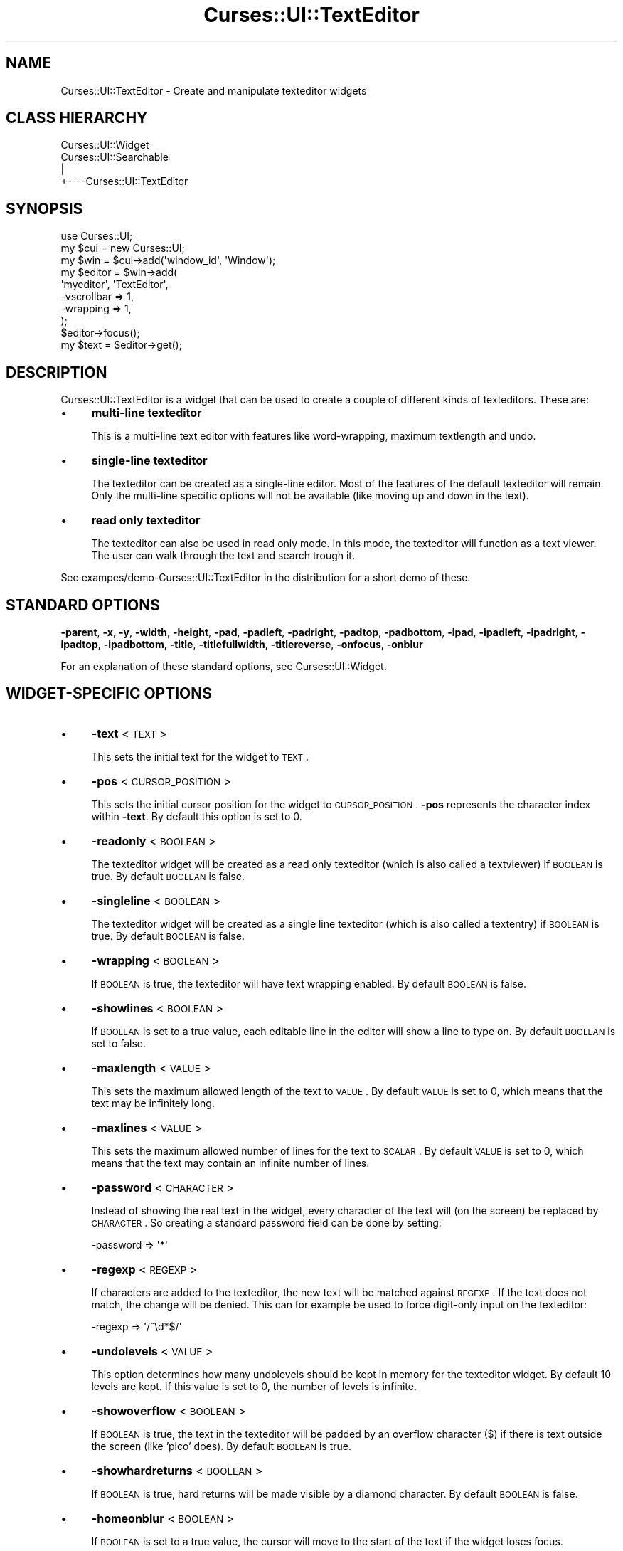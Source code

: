 .\" Automatically generated by Pod::Man 2.22 (Pod::Simple 3.07)
.\"
.\" Standard preamble:
.\" ========================================================================
.de Sp \" Vertical space (when we can't use .PP)
.if t .sp .5v
.if n .sp
..
.de Vb \" Begin verbatim text
.ft CW
.nf
.ne \\$1
..
.de Ve \" End verbatim text
.ft R
.fi
..
.\" Set up some character translations and predefined strings.  \*(-- will
.\" give an unbreakable dash, \*(PI will give pi, \*(L" will give a left
.\" double quote, and \*(R" will give a right double quote.  \*(C+ will
.\" give a nicer C++.  Capital omega is used to do unbreakable dashes and
.\" therefore won't be available.  \*(C` and \*(C' expand to `' in nroff,
.\" nothing in troff, for use with C<>.
.tr \(*W-
.ds C+ C\v'-.1v'\h'-1p'\s-2+\h'-1p'+\s0\v'.1v'\h'-1p'
.ie n \{\
.    ds -- \(*W-
.    ds PI pi
.    if (\n(.H=4u)&(1m=24u) .ds -- \(*W\h'-12u'\(*W\h'-12u'-\" diablo 10 pitch
.    if (\n(.H=4u)&(1m=20u) .ds -- \(*W\h'-12u'\(*W\h'-8u'-\"  diablo 12 pitch
.    ds L" ""
.    ds R" ""
.    ds C` ""
.    ds C' ""
'br\}
.el\{\
.    ds -- \|\(em\|
.    ds PI \(*p
.    ds L" ``
.    ds R" ''
'br\}
.\"
.\" Escape single quotes in literal strings from groff's Unicode transform.
.ie \n(.g .ds Aq \(aq
.el       .ds Aq '
.\"
.\" If the F register is turned on, we'll generate index entries on stderr for
.\" titles (.TH), headers (.SH), subsections (.SS), items (.Ip), and index
.\" entries marked with X<> in POD.  Of course, you'll have to process the
.\" output yourself in some meaningful fashion.
.ie \nF \{\
.    de IX
.    tm Index:\\$1\t\\n%\t"\\$2"
..
.    nr % 0
.    rr F
.\}
.el \{\
.    de IX
..
.\}
.\"
.\" Accent mark definitions (@(#)ms.acc 1.5 88/02/08 SMI; from UCB 4.2).
.\" Fear.  Run.  Save yourself.  No user-serviceable parts.
.    \" fudge factors for nroff and troff
.if n \{\
.    ds #H 0
.    ds #V .8m
.    ds #F .3m
.    ds #[ \f1
.    ds #] \fP
.\}
.if t \{\
.    ds #H ((1u-(\\\\n(.fu%2u))*.13m)
.    ds #V .6m
.    ds #F 0
.    ds #[ \&
.    ds #] \&
.\}
.    \" simple accents for nroff and troff
.if n \{\
.    ds ' \&
.    ds ` \&
.    ds ^ \&
.    ds , \&
.    ds ~ ~
.    ds /
.\}
.if t \{\
.    ds ' \\k:\h'-(\\n(.wu*8/10-\*(#H)'\'\h"|\\n:u"
.    ds ` \\k:\h'-(\\n(.wu*8/10-\*(#H)'\`\h'|\\n:u'
.    ds ^ \\k:\h'-(\\n(.wu*10/11-\*(#H)'^\h'|\\n:u'
.    ds , \\k:\h'-(\\n(.wu*8/10)',\h'|\\n:u'
.    ds ~ \\k:\h'-(\\n(.wu-\*(#H-.1m)'~\h'|\\n:u'
.    ds / \\k:\h'-(\\n(.wu*8/10-\*(#H)'\z\(sl\h'|\\n:u'
.\}
.    \" troff and (daisy-wheel) nroff accents
.ds : \\k:\h'-(\\n(.wu*8/10-\*(#H+.1m+\*(#F)'\v'-\*(#V'\z.\h'.2m+\*(#F'.\h'|\\n:u'\v'\*(#V'
.ds 8 \h'\*(#H'\(*b\h'-\*(#H'
.ds o \\k:\h'-(\\n(.wu+\w'\(de'u-\*(#H)/2u'\v'-.3n'\*(#[\z\(de\v'.3n'\h'|\\n:u'\*(#]
.ds d- \h'\*(#H'\(pd\h'-\w'~'u'\v'-.25m'\f2\(hy\fP\v'.25m'\h'-\*(#H'
.ds D- D\\k:\h'-\w'D'u'\v'-.11m'\z\(hy\v'.11m'\h'|\\n:u'
.ds th \*(#[\v'.3m'\s+1I\s-1\v'-.3m'\h'-(\w'I'u*2/3)'\s-1o\s+1\*(#]
.ds Th \*(#[\s+2I\s-2\h'-\w'I'u*3/5'\v'-.3m'o\v'.3m'\*(#]
.ds ae a\h'-(\w'a'u*4/10)'e
.ds Ae A\h'-(\w'A'u*4/10)'E
.    \" corrections for vroff
.if v .ds ~ \\k:\h'-(\\n(.wu*9/10-\*(#H)'\s-2\u~\d\s+2\h'|\\n:u'
.if v .ds ^ \\k:\h'-(\\n(.wu*10/11-\*(#H)'\v'-.4m'^\v'.4m'\h'|\\n:u'
.    \" for low resolution devices (crt and lpr)
.if \n(.H>23 .if \n(.V>19 \
\{\
.    ds : e
.    ds 8 ss
.    ds o a
.    ds d- d\h'-1'\(ga
.    ds D- D\h'-1'\(hy
.    ds th \o'bp'
.    ds Th \o'LP'
.    ds ae ae
.    ds Ae AE
.\}
.rm #[ #] #H #V #F C
.\" ========================================================================
.\"
.IX Title "Curses::UI::TextEditor 3pm"
.TH Curses::UI::TextEditor 3pm "2011-09-01" "perl v5.10.1" "User Contributed Perl Documentation"
.\" For nroff, turn off justification.  Always turn off hyphenation; it makes
.\" way too many mistakes in technical documents.
.if n .ad l
.nh
.SH "NAME"
Curses::UI::TextEditor \- Create and manipulate texteditor widgets
.SH "CLASS HIERARCHY"
.IX Header "CLASS HIERARCHY"
.Vb 4
\& Curses::UI::Widget
\& Curses::UI::Searchable
\&    |
\&    +\-\-\-\-Curses::UI::TextEditor
.Ve
.SH "SYNOPSIS"
.IX Header "SYNOPSIS"
.Vb 3
\&    use Curses::UI;
\&    my $cui = new Curses::UI;
\&    my $win = $cui\->add(\*(Aqwindow_id\*(Aq, \*(AqWindow\*(Aq);
\&
\&    my $editor = $win\->add(
\&        \*(Aqmyeditor\*(Aq, \*(AqTextEditor\*(Aq,
\&        \-vscrollbar => 1,
\&        \-wrapping   => 1,
\&    );
\&
\&    $editor\->focus();
\&    my $text = $editor\->get();
.Ve
.SH "DESCRIPTION"
.IX Header "DESCRIPTION"
Curses::UI::TextEditor is a widget that can be used to create 
a couple of different kinds of texteditors. These are:
.IP "\(bu" 4
\&\fBmulti-line texteditor\fR
.Sp
This is a multi-line text editor with features like word-wrapping,
maximum textlength and undo.
.IP "\(bu" 4
\&\fBsingle-line texteditor\fR
.Sp
The texteditor can be created as a single-line editor. 
Most of the features of the default texteditor will remain.
Only the multi-line specific options will not be
available (like moving up and down in the text).
.IP "\(bu" 4
\&\fBread only texteditor\fR
.Sp
The texteditor can also be used in read only mode.
In this mode, the texteditor will function as a text
viewer. The user can walk through the text and 
search trough it.
.PP
See exampes/demo\-Curses::UI::TextEditor in the distribution
for a short demo of these.
.SH "STANDARD OPTIONS"
.IX Header "STANDARD OPTIONS"
\&\fB\-parent\fR, \fB\-x\fR, \fB\-y\fR, \fB\-width\fR, \fB\-height\fR, 
\&\fB\-pad\fR, \fB\-padleft\fR, \fB\-padright\fR, \fB\-padtop\fR, \fB\-padbottom\fR,
\&\fB\-ipad\fR, \fB\-ipadleft\fR, \fB\-ipadright\fR, \fB\-ipadtop\fR, \fB\-ipadbottom\fR,
\&\fB\-title\fR, \fB\-titlefullwidth\fR, \fB\-titlereverse\fR, \fB\-onfocus\fR,
\&\fB\-onblur\fR
.PP
For an explanation of these standard options, see 
Curses::UI::Widget.
.SH "WIDGET-SPECIFIC OPTIONS"
.IX Header "WIDGET-SPECIFIC OPTIONS"
.IP "\(bu" 4
\&\fB\-text\fR < \s-1TEXT\s0 >
.Sp
This sets the initial text for the widget to \s-1TEXT\s0.
.IP "\(bu" 4
\&\fB\-pos\fR < \s-1CURSOR_POSITION\s0 >
.Sp
This sets the initial cursor position for the widget
to \s-1CURSOR_POSITION\s0. \fB\-pos\fR represents the character index within
\&\fB\-text\fR. By default this option is set to 0.
.IP "\(bu" 4
\&\fB\-readonly\fR < \s-1BOOLEAN\s0 >
.Sp
The texteditor widget will be created as a read only 
texteditor (which is also called a textviewer) if 
\&\s-1BOOLEAN\s0 is true. By default \s-1BOOLEAN\s0 is false.
.IP "\(bu" 4
\&\fB\-singleline\fR < \s-1BOOLEAN\s0 >
.Sp
The texteditor widget will be created as a single line
texteditor (which is also called a textentry) if 
\&\s-1BOOLEAN\s0 is true. By default \s-1BOOLEAN\s0 is false.
.IP "\(bu" 4
\&\fB\-wrapping\fR < \s-1BOOLEAN\s0 >
.Sp
If \s-1BOOLEAN\s0 is true, the texteditor will have text wrapping
enabled. By default \s-1BOOLEAN\s0 is false.
.IP "\(bu" 4
\&\fB\-showlines\fR < \s-1BOOLEAN\s0 >
.Sp
If \s-1BOOLEAN\s0 is set to a true value, each editable line
in the editor will show a line to type on. By default
\&\s-1BOOLEAN\s0 is set to false.
.IP "\(bu" 4
\&\fB\-maxlength\fR < \s-1VALUE\s0 >
.Sp
This sets the maximum allowed length of the text to 
\&\s-1VALUE\s0. By default \s-1VALUE\s0 is set to 0, 
which means that the text may be infinitely long.
.IP "\(bu" 4
\&\fB\-maxlines\fR < \s-1VALUE\s0 >
.Sp
This sets the maximum allowed number of lines for the text 
to \s-1SCALAR\s0. By default \s-1VALUE\s0 is set to 0, which means that 
the text may contain an infinite number of lines.
.IP "\(bu" 4
\&\fB\-password\fR < \s-1CHARACTER\s0 >
.Sp
Instead of showing the real text in the widget, every
character of the text will (on the screen) be replaced
by \s-1CHARACTER\s0. So creating a standard password field
can be done by setting:
.Sp
.Vb 1
\&    \-password => \*(Aq*\*(Aq
.Ve
.IP "\(bu" 4
\&\fB\-regexp\fR < \s-1REGEXP\s0 >
.Sp
If characters are added to the texteditor, the new text
will be matched against \s-1REGEXP\s0. If the text does not match,
the change will be denied. This can for example be used to
force digit-only input on the texteditor:
.Sp
.Vb 1
\&    \-regexp => \*(Aq/^\ed*$/\*(Aq
.Ve
.IP "\(bu" 4
\&\fB\-undolevels\fR < \s-1VALUE\s0 >
.Sp
This option determines how many undolevels should be kept
in memory for the texteditor widget. By default 10 levels
are kept. If this value is set to 0, the number of levels
is infinite.
.IP "\(bu" 4
\&\fB\-showoverflow\fR < \s-1BOOLEAN\s0 >
.Sp
If \s-1BOOLEAN\s0 is true, the text in the texteditor will be
padded by an overflow character ($) if there is text
outside the screen (like 'pico' does). By default 
\&\s-1BOOLEAN\s0 is true.
.IP "\(bu" 4
\&\fB\-showhardreturns\fR < \s-1BOOLEAN\s0 >
.Sp
If \s-1BOOLEAN\s0 is true, hard returns will be made visible
by a diamond character. By default \s-1BOOLEAN\s0 is false.
.IP "\(bu" 4
\&\fB\-homeonblur\fR < \s-1BOOLEAN\s0 >
.Sp
If \s-1BOOLEAN\s0 is set to a true value, the cursor will move
to the start of the text if the widget loses focus.
.IP "\(bu" 4
\&\fB\-toupper\fR < \s-1BOOLEAN\s0 >
.Sp
If \s-1BOOLEAN\s0 is true, all entered text will be converted
to uppercase. By default \s-1BOOLEAN\s0 is false.
.IP "\(bu" 4
\&\fB\-tolower\fR < \s-1BOOLEAN\s0 >
.Sp
If \s-1BOOLEAN\s0 is true, all entered text will be converted
to lowercase. By default \s-1BOOLEAN\s0 is false.
.IP "\(bu" 4
\&\fB\-onchange\fR < \s-1CODEREF\s0 >
.Sp
This sets the onChange event handler for the texteditor widget.
If the text is changed by typing, the code in \s-1CODEREF\s0 will 
be executed.  It will get the widget reference as its argument.
.IP "\(bu" 4
\&\fB\-reverse\fR < \s-1BOOLEAN\s0 >
.Sp
Makes the text drawn in reverse font.
.SH "METHODS"
.IX Header "METHODS"
.IP "\(bu" 4
\&\fBnew\fR ( \s-1OPTIONS\s0 )
.IP "\(bu" 4
\&\fBlayout\fR ( )
.IP "\(bu" 4
\&\fBdraw\fR ( \s-1BOOLEAN\s0 )
.IP "\(bu" 4
\&\fBfocus\fR ( )
.IP "\(bu" 4
\&\fBonFocus\fR ( \s-1CODEREF\s0 )
.IP "\(bu" 4
\&\fBonBlur\fR ( \s-1CODEREF\s0 )
.Sp
These are standard methods. See Curses::UI::Widget 
for an explanation of these.
.IP "\(bu" 4
\&\fBtext\fR ( [\s-1TEXT\s0] )
.Sp
If \s-1TEXT\s0 is defined, this will set the text of the widget to \s-1TEXT\s0.
To see the change, the widget needs to be redrawn by the \fBdraw\fR method.
If \s-1TEXT\s0 is not defined, this method will return the current contents
of the texteditor.
.IP "\(bu" 4
\&\fBget\fR ( )
.Sp
This method will call \fBtext\fR without any arguments, so it
will return the contents of the texteditor.
.IP "\(bu" 4
\&\fBonChange\fR ( \s-1CODEREF\s0 )
.Sp
This method can be used to set the \fB\-onchange\fR event handler
(see above) after initialization of the texteditor.
.IP "\(bu" 4
\&\fBset_password_char\fR ( \f(CW$char\fR )
.Sp
This method can be used to change the password property.  The password 
character will be set to \f(CW$char\fR, or turned off in \f(CW$char\fR is undef.
.IP "\(bu" 4
\&\fBtoggle_showhardreturns\fR
.Sp
Toggles the \-showhardreturns option.
.IP "\(bu" 4
\&\fBtoggle_showoverflow\fR
.Sp
Toggles the \-showoverflow option.
.IP "\(bu" 4
\&\fBtoggle_wrapping\fR
.Sp
Toggles the \-wrapping option.
.SH "DEFAULT BINDINGS"
.IX Header "DEFAULT BINDINGS"
There are different sets of bindings for each mode in which
this widget can be used.
.SS "All modes (editor, single line and read only)"
.IX Subsection "All modes (editor, single line and read only)"
.IP "\(bu" 4
<\fBtab\fR>
.Sp
Call the 'returreturnn' routine. This will have the widget 
loose its focus.
.IP "\(bu" 4
<\fBcursor-left\fR>, <\fB\s-1CTRL+B\s0\fR>
.Sp
Call the 'cursor\-left' routine: move the
cursor one position to the left.
.IP "\(bu" 4
<\fBcursor-right\fR>, <\fB\s-1CTRL+F\s0\fR>
.Sp
Call the 'cursor\-right' routine: move the
cursor one position to the right.
.IP "\(bu" 4
<\fBcursor-down\fR>, <\fB\s-1CTRL+N\s0\fR>
.Sp
Call the 'cursor\-down' routine: move the
cursor one line down.
.IP "\(bu" 4
<\fBcursor-up\fR>, <\fB\s-1CTRL+P\s0\fR>
.Sp
Call the 'cursor\-up' routine: move the
cursor one line up.
.IP "\(bu" 4
<\fBpage-up\fR>
.Sp
Call the 'cursor\-pageup' routine: move the
cursor to the previous page.
.IP "\(bu" 4
<\fBpage-down\fR>
.Sp
Call the 'cursor\-pagedown' routine: move
the cursor to the next page.
.IP "\(bu" 4
<\fBhome\fR>
.Sp
Call the 'cursor\-home' routine: go to the
start of the text.
.IP "\(bu" 4
<\fBend\fR>
.Sp
Call the 'cursor\-end' routine: go to the
end of the text.
.IP "\(bu" 4
<\fB\s-1CTRL+A\s0\fR>
.Sp
Call the 'cursor\-scrlinestart' routine: move the
cursor to the start of the current line.
.IP "\(bu" 4
<\fB\s-1CTRL+E\s0\fR>
.Sp
Call the 'cursor\-scrlineend' routine: move the
cursor to the end of the current line.
.IP "\(bu" 4
<\fB\s-1CTRL+W\s0\fR>
.Sp
Call the 'toggle\-wrapping' routine: toggle the
\&\-wrapping option of the texteditor.
.IP "\(bu" 4
<\fB\s-1CTRL+R\s0\fR>
.Sp
Call the 'toggle\-showhardreturns' routine: toggle the
\&\-showhardreturns option of the texteditor.
.IP "\(bu" 4
<\fB\s-1CTRL+T\s0\fR>
.Sp
Call the 'toggle\-showoverflow' routine: toggle the
\&\-showoverflow option of the texteditor.
.SS "All edit modes (all but read only mode)"
.IX Subsection "All edit modes (all but read only mode)"
.IP "\(bu" 4
<\fB\s-1CTRL+Y\s0\fR>, <\fB\s-1CTRL+X\s0\fR>
.Sp
Call the 'delete\-line' routine: Delete the current
line.
.IP "\(bu" 4
<\fB\s-1CTRL+K\s0\fR>
.Sp
Call the 'delete\-till\-eol' routine: delete the text
from the current cursor position up to the end of
the current line.
.IP "\(bu" 4
<\fB\s-1CTRL+U\s0\fR>
.Sp
Call the 'clear\-line' routine: clear the 
current line and move the cursor to the
start of this line.
.IP "\(bu" 4
<\fB\s-1CTRL+D\s0\fR>
.Sp
Call the 'delete\-character' routine: delete the 
character that currently is under the cursor.
.IP "\(bu" 4
<\fBbackspace\fR>
.Sp
Call the 'backspace' routine: delete the character
this is before the current cursor position.
.IP "\(bu" 4
<\fB\s-1CTRL+Z\s0\fR>
.Sp
Call the 'undo' routine: undo the last change to
the text, up to \fB\-undolevels\fR levels.
.IP "\(bu" 4
<\fB\s-1CTRL+V\s0\fR>
.Sp
Call the 'paste' routine: this will paste the 
last deleted text at the current cursor position.
.IP "\(bu" 4
<\fBany other key\fR>
.Sp
Call the 'add\-string' routine: the character
will be inserted in the text at the current
cursor position.
.SS "Only for the read only mode"
.IX Subsection "Only for the read only mode"
.IP "\(bu" 4
<\fBh\fR>
.Sp
Call the 'cursor\-left' routine: move the
cursor one position to the left.
.IP "\(bu" 4
<\fBl\fR>
.Sp
Call the 'cursor\-right' routine: move the
cursor one position to the right.
.IP "\(bu" 4
b<<k>>
.Sp
Call the 'cursor\-up' routine: move the
cursor one line up.
.IP "\(bu" 4
b<<j>>
.Sp
Call the 'cursor\-down' routine: move the
cursor one line down.
.IP "\(bu" 4
<\fBspace\fR>, <\fB]\fR>
.Sp
Call the 'cursor\-pagedown' routine: move
the cursor to the next page.
.IP "\(bu" 4
<\fB\-\fR>, <\fB[\fR>
.Sp
Call the 'cursor\-pageup' routine: move the
cursor to the previous page.
.IP "\(bu" 4
<\fB/\fR>
.Sp
Call the 'search\-forward' routine. This will make a 'less'\-like
search system appear in the textviewer. A searchstring can be
entered. After that the user can search for the next occurance
using the 'n' key or the previous occurance using the 'N' key.
.IP "\(bu" 4
<\fB?\fR>
.Sp
Call the 'search\-backward' routine. This will do the same as
the 'search\-forward' routine, only it will search in the
opposite direction.
.SH "SEE ALSO"
.IX Header "SEE ALSO"
Curses::UI, 
Curses::UI::TextViewer
Curses::UI::TextEntry
Curses::UI::Widget, 
Curses::UI::Common
.SH "AUTHOR"
.IX Header "AUTHOR"
Copyright (c) 2001\-2002 Maurice Makaay. All rights reserved.
.PP
Maintained by Marcus Thiesen (marcus@cpan.thiesenweb.de)
.PP
This package is free software and is provided \*(L"as is\*(R" without express
or implied warranty. It may be used, redistributed and/or modified
under the same terms as perl itself.
